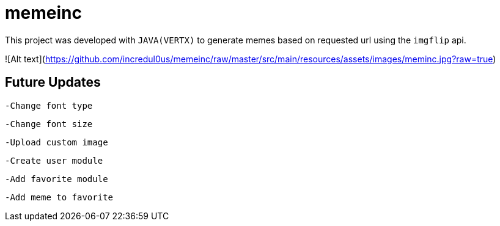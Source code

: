 = memeinc

This project was developed with `JAVA(VERTX)` to generate memes based on requested url using the `imgflip` api.

![Alt text](https://github.com/incredul0us/memeinc/raw/master/src/main/resources/assets/images/meminc.jpg?raw=true)

== Future Updates

----
-Change font type
----

----
-Change font size
----

----
-Upload custom image
----

----
-Create user module
----

----
-Add favorite module
----

----
-Add meme to favorite
----
